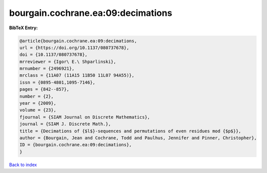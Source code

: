 bourgain.cochrane.ea:09:decimations
===================================

.. :cite:t:`bourgain.cochrane.ea:09:decimations`

.. bibliography:: ../../All.bib

**BibTeX Entry:**

.. code-block:: bibtex

   @article{bourgain.cochrane.ea:09:decimations,
   url = {https://doi.org/10.1137/080737678},
   doi = {10.1137/080737678},
   mrreviewer = {Igor\ E.\ Shparlinski},
   mrnumber = {2496921},
   mrclass = {11A07 (11A15 11B50 11L07 94A55)},
   issn = {0895-4801,1095-7146},
   pages = {842--857},
   number = {2},
   year = {2009},
   volume = {23},
   fjournal = {SIAM Journal on Discrete Mathematics},
   journal = {SIAM J. Discrete Math.},
   title = {Decimations of {$l$}-sequences and permutations of even residues mod {$p$}},
   author = {Bourgain, Jean and Cochrane, Todd and Paulhus, Jennifer and Pinner, Christopher},
   ID = {bourgain.cochrane.ea:09:decimations},
   }

`Back to index <../index>`_
